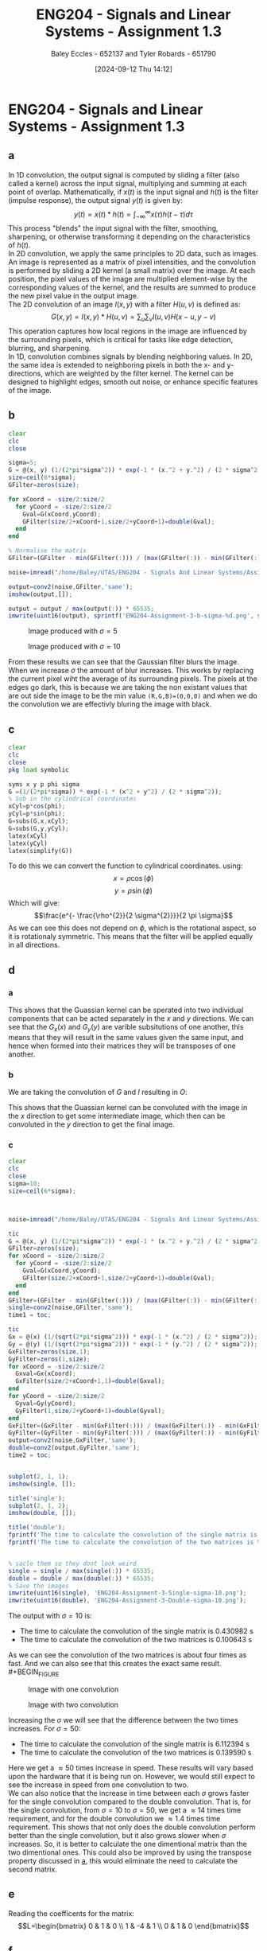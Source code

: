 :PROPERTIES:
:ID:       82f120fa-2ae0-4d14-b753-11324f73cf28
:END:
#+title: ENG204 - Signals and Linear Systems - Assignment 1.3
#+date: [2024-09-12 Thu 14:12]
#+AUTHOR: Baley Eccles - 652137 and Tyler Robards - 651790
#+STARTUP: latexpreview
#+LATEX_HEADER: \usepackage[a4paper, margin=2.5cm]{geometry}
#+LATEX_HEADER_EXTRA: \usepackage{minted}
#+LATEX_HEADER_EXTRA: \usepackage{fontspec}
#+LATEX_HEADER_EXTRA: \setmonofont{Iosevka}
#+LATEX_HEADER_EXTRA: \setminted{fontsize=\small, frame=single, breaklines=true}
#+LATEX_HEADER_EXTRA: \usemintedstyle{emacs}
#+LATEX_HEADER_EXTRA: \usepackage[backend=biber,style=apa]{biblatex}
#+LATEX_HEADER_EXTRA: \addbibresource{citation.bib}
#+LATEX_HEADER_EXTRA: \usepackage{float}
#+PROPERTY: header-args :eval no

* ENG204 - Signals and Linear Systems - Assignment 1.3
** a
In 1D convolution, the output signal is computed by sliding a filter (also called a kernel) across the input signal, multiplying and summing at each point of overlap. Mathematically, if $x(t)$ is the input signal and $h(t)$ is the filter (impulse response), the output signal $y(t)$ is given by:
\[y(t)=x(t)*h(t)=\int_{-\infty}^{\infty}x(\tau)h(t-\tau)d\tau\]
This process "blends" the input signal with the filter, smoothing, sharpening, or otherwise transforming it depending on the characteristics of $h(t)$. \\
In 2D convolution, we apply the same principles to 2D data, such as images. An image is represented as a matrix of pixel intensities, and the convolution is performed by sliding a 2D kernel (a small matrix) over the image. At each position, the pixel values of the image are multiplied element-wise by the corresponding values of the kernel, and the results are summed to produce the new pixel value in the output image.\\
The 2D convolution of an image $I(x,y)$ with a filter $H(u,v)$ is defined as:
\[G(x,y)=I(x,y)*H(u,v)=\sum_u\sum_vI(u,v)H(x-u,y-v)\]
This operation captures how local regions in the image are influenced by the surrounding pixels, which is critical for tasks like edge detection, blurring, and sharpening.\\
In 1D, convolution combines signals by blending neighboring values. In 2D, the same idea is extended to neighboring pixels in both the x- and y-directions, which are weighted by the filter kernel. The kernel can be designed to highlight edges, smooth out noise, or enhance specific features of the image.
** b
#+BEGIN_SRC octave :exports code :results output :session b
clear
clc
close

sigma=5;
G = @(x, y) (1/(2*pi*sigma^2)) * exp(-1 * (x.^2 + y.^2) / (2 * sigma^2));
size=ceil(6*sigma);
GFilter=zeros(size);

for xCoord = -size/2:size/2
  for yCoord = -size/2:size/2
    Gval=G(xCoord,yCoord);
    GFilter(size/2+xCoord+1,size/2+yCoord+1)=double(Gval);
  end
end

% Normalise the matrix
GFilter=(GFilter - min(GFilter(:))) / (max(GFilter(:)) - min(GFilter(:)));

#+END_SRC

#+RESULTS:


#+BEGIN_SRC octave :exports code :results output :session b
noise=imread("/home/Baley/UTAS/ENG204 - Signals And Linear Systems/Assignment 1.3/Pic/image_5_noise.jpg");

output=conv2(noise,GFilter,'same');
imshow(output,[]);

output = output / max(output(:)) * 65535;
imwrite(uint16(output), sprintf('ENG204-Assignment-3-b-sigma-%d.png', sigma));
#+END_SRC

#+RESULTS:

#+BEGIN_FIGURE
#+CAPTION:Image produced with $\sigma=5$
#+ATTR_LATEX: :placement [H]
[[file:ENG204-Assignment-3-b-sigma-5.png]]
#+END_FIGURE

#+BEGIN_FIGURE
#+CAPTION:Image produced with $\sigma=10$
#+ATTR_LATEX: :placement [H]
[[file:ENG204-Assignment-3-b-sigma-10.png]]
#+END_FIGURE
From these results we can see that the Gaussian filter blurs the image. When we increase $\sigma$ the amount of blur increases. This works by replacing the current pixel wiht the average of its surrounding pixels. The pixels at the edges go dark, this is because we are taking the non existant values that are out side the image to be the min value ~(R,G,B)=(0,0,0)~ and when we do the convolution we are effectivly bluring the image with black.


** c
#+BEGIN_SRC octave :exports code :results output :session c
clear
clc
close
pkg load symbolic

syms x y p phi sigma
G =(1/(2*pi*sigma)) * exp(-1 * (x^2 + y^2) / (2 * sigma^2));
% Sub in the cylindrical coordinates
xCyl=p*cos(phi);
yCyl=p*sin(phi);
G=subs(G,x,xCyl);
G=subs(G,y,yCyl);
latex(xCyl)
latex(yCyl)
latex(simplify(G))
#+END_SRC

#+RESULTS:
: warning: passing floating-point values to sym is dangerous, see "help sym"
: warning: called from
:     double_to_sym_heuristic at line 50 column 7
:     sym at line 384 column 13
:     mtimes at line 54 column 5
: p \cos{\left(\phi \right)}
: p \sin{\left(\phi \right)}
: \frac{e^{- \frac{p^{2}}{2 \sigma^{2}}}}{2 \pi \sigma}
To do this we can convert the function to cylindrical coordinates. using:
\[x= \rho \cos{\left(\phi \right)}\]
\[y= \rho \sin{\left(\phi \right)}\]
Which will give:
\[\frac{e^{- \frac{\rho^{2}}{2 \sigma^{2}}}}{2 \pi \sigma}\]
As we can see this does not depend on $\phi$, which is the rotational aspect, so it is rotationaly symmetric. This means that the filter will be applied equally in all directions.

** d
*** a
  :PROPERTIES:
  :ID: Part-d-a
  :END:
\begin{align*}
G(x,y)&=\frac{1}{2\pi \sigma^{2}}e^{-\frac{x^2+y^2}{2 \sigma^2}} \\
G(x,y)&=\frac{1}{2\pi \sigma^{2}}e^{-\frac{x^2}{2 \sigma^2}}e^{-\frac{y^2}{2 \sigma^2}} \\
\Rightarrow G_x(x)&=\frac{1}{\sqrt{2\pi \sigma^{2}}}e^{-\frac{x^2}{2 \sigma^2}} \\
\textrm{and } G_y(y)&=\frac{1}{\sqrt{2\pi \sigma^{2}}}e^{-\frac{y^2}{2 \sigma^2}}
\end{align*}
This shows that the Guassian kernel can be sperated into two individual components that can be acted separately in the $x$ and $y$ directions. We can see that the $G_x(x)$ and $G_y(y)$ are varible subsitutions of one another, this means that they will result in the same values given the same input, and hence when formed into their matrices they will be transposes of one another.
*** b
We are taking the convolution of $G$ and $I$ resulting in $O$:
\begin{align*}
O&=I*G                     \\
O&=I*(G_x\cdot G_y)        \\
I'&=I*G_x                  \\
O&=I'* G_y                 \\
O&=(I*G_x)*G_y
\end{align*}
This shows that the Guassian kernel can be convoluted with the image in the $x$ direction to get some intermediate image, which then can be convoluted in the $y$ direction to get the final image.
*** c
#+BEGIN_SRC octave :exports code :results output :session c
clear
clc
close
sigma=10;
size=ceil(6*sigma);



noise=imread("/home/Baley/UTAS/ENG204 - Signals And Linear Systems/Assignment 1.3/Pic/image_5_noise.jpg");

tic
G = @(x, y) (1/(2*pi*sigma^2)) * exp(-1 * (x.^2 + y.^2) / (2 * sigma^2));
GFilter=zeros(size);
for xCoord = -size/2:size/2
  for yCoord = -size/2:size/2
    Gval=G(xCoord,yCoord);
    GFilter(size/2+xCoord+1,size/2+yCoord+1)=double(Gval);
  end
end
GFilter=(GFilter - min(GFilter(:))) / (max(GFilter(:)) - min(GFilter(:)));
single=conv2(noise,GFilter,'same');
time1 = toc;

tic
Gx = @(x) (1/(sqrt(2*pi*sigma^2))) * exp(-1 * (x.^2) / (2 * sigma^2));
Gy = @(y) (1/(sqrt(2*pi*sigma^2))) * exp(-1 * (y.^2) / (2 * sigma^2));
GxFilter=zeros(size,1);
GyFilter=zeros(1,size);
for xCoord = -size/2:size/2
  Gxval=Gx(xCoord);
  GxFilter(size/2+xCoord+1,1)=double(Gxval);
end
for yCoord = -size/2:size/2
  Gyval=Gy(yCoord);
  GyFilter(1,size/2+yCoord+1)=double(Gyval);
end
GxFilter=(GxFilter - min(GxFilter(:))) / (max(GxFilter(:)) - min(GxFilter(:)));
GyFilter=(GyFilter - min(GyFilter(:))) / (max(GyFilter(:)) - min(GyFilter(:)));
output=conv2(noise,GxFilter,'same');
double=conv2(output,GyFilter,'same');
time2 = toc;


subplot(2, 1, 1);
imshow(single, []);

title('single');
subplot(2, 1, 2);
imshow(double, []);

title('double');
fprintf('The time to calculate the convolution of the single matrix is %f s\n', time1);
fprintf('The time to calculate the convolution of the two matrices is %f s\n', time2);


% sacle them so they dont look weird
single = single / max(single(:)) * 65535;
double = double / max(double(:)) * 65535;
% Save the images
imwrite(uint16(single), 'ENG204-Assignment-3-Single-sigma-10.png');
imwrite(uint16(double), 'ENG204-Assignment-3-Double-sigma-10.png');
#+END_SRC

#+RESULTS:
: The time to calculate the convolution of the single matrix is 0.565862 s
: The time to calculate the convolution of the two matrices is 0.145325 s

The output with $\sigma=10$ is:
 - The time to calculate the convolution of the single matrix is 0.430982 s
 - The time to calculate the convolution of the two matrices is 0.100643 s
As we can see the convolution of the two matrices is about four times as fast. And we can also see that this creates the exact same result.\\
#+BEGIN_FIGURE
#+CAPTION:Image with one convolution
#+ATTR_LATEX: :placement [H]
[[file:ENG204-Assignment-3-Single-sigma-10.png]]
#+END_FIGURE
#+BEGIN_FIGURE
#+CAPTION:Image with two convolution
#+ATTR_LATEX: :placement [H]
[[file:ENG204-Assignment-3-Double-sigma-10.png]]
#+END_FIGURE
Increasing the $\sigma$ we will see that the difference between the two times increases. For $\sigma=50$:
 - The time to calculate the convolution of the single matrix is 6.112394 s
 - The time to calculate the convolution of the two matrices is 0.139590 s
Here we get a $\approx 50$ times increase in speed. These results will vary based upon the hardware that it is being run on. However, we would still expect to see the increase in speed from one convolution to two.\\
We can also notice that the increase in time between each $\sigma$ grows faster for the single convolution compared to the double convolution. That is, for the single convolution, from $\sigma=10$ to $\sigma=50$, we get a $\approx 14$ times time requirement, and for the double convolution we $\approx 1.4$ times time requirement. This shows that not only does the double convolution perform better than the single convolution, but it also grows slower when $\sigma$ increases. So, it is better to calculate the one dimentional matrix than the two dimentional ones. This could also be improved by using the transpose property discussed in [[id:Part-d-a][a]], this would eliminate the need to calculate the second matrix.

** e
#+BEGIN_SRC octave :exports none :results output :session c
clear
clc
close
pkg load symbolic

syms ddfx ddfy

D2f=ddfx+ddfy;

syms fxP1y fxy fxN1y fxyP1 fxyN1
ddfxApprox=fxP1y-2*fxy+fxN1y
ddfyApprox=fxyP1-2*fxy+fxyN1

D2f=subs(D2f,ddfx,ddfxApprox);
D2f=subs(D2f,ddfy,ddfyApprox);
latex(D2f)
#+END_SRC

#+RESULTS:
: ddfxApprox = (sym) fxN1y + fxP1y - 2⋅fxy
: ddfyApprox = (sym) -2⋅fxy + fxyN₁ + fxyP₁
: fxN1y + fxP1y - 4 fxy + fxyN_{1} + fxyP_{1}

\begin{align*}
\nabla^{2}f &= \frac{\partial^2 f}{\partial x^2}+ \frac{\partial^2 f}{\partial y^2} \\
\textrm{subsitute in } \frac{\partial^2 f}{\partial x^2} &\approx f(x+1,y)-2f(x,y)+f(x-1,y) \\
\textrm{and } \frac{\partial^2 f}{\partial y^2} &\approx f(x,y+1)-2f(x,y)+f(x,y-1) \\
\textrm{gives }\nabla^{2}f & \approx \left[ f(x+1,y) + f(x-1,y) + f(x,y+1) + f(x,y-1)\right] - 4f(x,y)
\end{align*}

Reading the coefficents for the matrix:
\[L=\begin{bmatrix}
0 & 1  & 0 \\
1 & -4 & 1 \\
0 & 1  & 0
\end{bmatrix}\]

** f
#+BEGIN_SRC octave :exports code :results output :session b
clear
clc
close

LFilter=[0, 1, 0;
         1,-4, 1;
         0, 1, 0];

#+END_SRC

#+RESULTS:

#+BEGIN_SRC octave :exports code :results output :session b
noise=imread("/home/Baley/UTAS/ENG204 - Signals And Linear Systems/Assignment 1.3/Pic/image_5_noise.jpg");

noise = double(noise);
noise = uint8(255 * (noise - min(noise(:))) / (max(noise(:)) - min(noise(:))));
output=conv2(noise,LFilter,'same');
Threshold = 25;
EdgeDetect = output < Threshold;
imshow(EdgeDetect,[]);

EdgeDetect = EdgeDetect / max(EdgeDetect(:)) * 65535;
imwrite(uint16(EdgeDetect), 'ENG204-Assignment-3-f-1.png');
#+END_SRC

#+RESULTS:
Noise in the image makes the derivative of the image contain a lot of larger values. The noise makes the difference between each pixel a larger result than without the noise. This results in the edge detect image having a lot of large values, requiring the threshold to be larger and reducing the amount of true edges being detected.
#+BEGIN_FIGURE
#+CAPTION:Edge detect image
#+ATTR_LATEX: :placement [H]
[[file:ENG204-Assignment-3-f-1.png]]
#+END_FIGURE
** g

#+BEGIN_SRC octave :exports none :results output :session c
clear
clc
close
pkg load symbolic

syms x y sigma

G = (1/(2*pi*sigma^2)) * exp(-1 * (x^2 + y^2) / (2 * sigma^2));

dGx=diff(G,x);
latex(dGx);
ddGx=diff(dGx,x);
latex(ddGx);

dGy=diff(G,y);
latex(dGy);
ddGy=diff(dGy,y);
latex(ddGy);

D2G=factor(ddGx+ddGy);
latex(D2G);
#+END_SRC

#+RESULTS:
#+begin_example
warning: passing floating-point values to sym is dangerous, see "help sym"
warning: called from
    double_to_sym_heuristic at line 50 column 7
    sym at line 384 column 13
    mtimes at line 54 column 5
- \frac{x e^{\frac{- x^{2} - y^{2}}{2 \sigma^{2}}}}{2 \pi \sigma^{4}}
- \frac{e^{\frac{- x^{2} - y^{2}}{2 \sigma^{2}}}}{2 \pi \sigma^{4}} + \frac{x^{2} e^{\frac{- x^{2} - y^{2}}{2 \sigma^{2}}}}{2 \pi \sigma^{6}}
- \frac{y e^{\frac{- x^{2} - y^{2}}{2 \sigma^{2}}}}{2 \pi \sigma^{4}}
- \frac{e^{\frac{- x^{2} - y^{2}}{2 \sigma^{2}}}}{2 \pi \sigma^{4}} + \frac{y^{2} e^{\frac{- x^{2} - y^{2}}{2 \sigma^{2}}}}{2 \pi \sigma^{6}}
\frac{\left(- 2 \sigma^{2} + x^{2} + y^{2}\right) e^{- \frac{x^{2}}{2 \sigma^{2}}} e^{- \frac{y^{2}}{2 \sigma^{2}}}}{2 \pi \sigma^{6}}
#+end_example

\begin{align*}
LoG(x,y) &= \nabla^2G(x,y) = \frac{\partial^2 G}{\partial x^2} + \frac{\partial^2 G}{\partial y^2}\\
&\\
\frac{\partial G}{\partial x}&=- \frac{x e^{-\frac{ x^{2} + y^2}{2 \sigma^{2}}}}{2 \pi \sigma^{3}} \\
\Rightarrow \frac{\partial^2 G}{\partial x^2}&=- \frac{e^{-\frac{ x^{2} + y^2}{2 \sigma^{2}}}}{2 \pi \sigma^{3}} + \frac{x^{2} e^{-\frac{ x^{2} + y^2}{2 \sigma^{2}}}}{2 \pi \sigma^{5}} \\
& \\
\frac{\partial G}{\partial y}&=-\frac{y e^{-\frac{ x^{2} + y^2}{2 \sigma^{2}}}}{2 \pi \sigma^{4}}\\
\Rightarrow \frac{\partial^2 G}{\partial y^2}&=-\frac{e^{-\frac{ x^{2} + y^2}{2 \sigma^{2}}}}{2 \pi \sigma^{4}} + \frac{y^{2} e^{-\frac{ x^{2} + y^2}{2 \sigma^{2}}}}{2 \pi \sigma^{6}}
& \\
\Rightarrow LoG(x,y) &=- \frac{e^{-\frac{ x^{2} + y^2}{2 \sigma^{2}}}}{\pi \sigma^{4}} + \frac{x^{2} e^{-\frac{ x^{2} + y^2}{2 \sigma^{2}}}}{2 \pi \sigma^{6}} + \frac{y^{2} e^{-\frac{ x^{2} + y^2}{2 \sigma^{2}}}}{2 \pi \sigma^{6}}\\
\Rightarrow LoG(x,y) &=-\frac{1}{\pi\sigma^4}\left(1-\frac{x^2+y^2}{2\sigma^2}\right)e^{-\frac{x^2+y^2}{2\sigma^{2}}}
\end{align*}

** h
Focusing on $1-\frac{x^2+y^2}{2\sigma^2}$ in the kernel. We can see that it contains $x^2+y^2$, which is not separable, so the entire kernel is not separable. \\
The second derivative of the Gaussian kernel can be expressed as a product of an individual variable and the Gaussian kernel. That is:
\begin{align*}
\frac{\partial^2 G}{\partial x^2}&=-\frac{e^{-\frac{ x^{2} + y^2}{2 \sigma^{2}}}}{2 \pi \sigma^{3}} + \frac{x^{2} e^{-\frac{ x^{2} + y^2}{2 \sigma^{2}}}}{2 \pi \sigma^{5}} \\
\frac{\partial^2 G}{\partial x^2}&=\frac{1}{2\pi\sigma^2}e^{-\frac{x^2+y^2}{2\sigma^2}} \left( \frac{x^2}{\sigma^3}-\frac{1}{\sigma}\right) \\
\frac{\partial^2 G}{\partial x^2}&=G(x,y)\left( \frac{x^2}{\sigma^3}-\frac{1}{\sigma}\right) \\
& \\
& \textrm{Similarly for } \frac{\partial^2 G}{\partial y^2}\\
\frac{\partial^2 G}{\partial y^2}&=\frac{1}{2\pi\sigma^2}e^{-\frac{y^2+x^2}{2\sigma^2}} \left( \frac{y^2}{\sigma^3}-\frac{1}{\sigma}\right) \\
\frac{\partial^2 G}{\partial y^2}&=G(x,y)\left( \frac{y^2}{\sigma^3}-\frac{1}{\sigma}\right)
\end{align*}
We know that the Gaussian kernel is separable, and that is being multiplied by a function of the respective variable. So, the derivatives of the Guassian kernel are separable.\\
To speed up the computation of the LoG kernel, we can use:
\[\nabla^2 G\approx \frac{\partial^2 G}{\partial x^2} + \frac{\partial^2 G}{\partial y^2}\]
Where we can calculate the first and second derivatives from their separable forms.
** i
#+BEGIN_SRC octave :exports code :results output :session b
clear
clc
close

sigma=2;

LoG = @(x, y) (-1/(pi*sigma^4))*(1- ((x.^2+y.^2)/(2*sigma^2)))*e^(-1*(x^2+y^2)/(2*sigma^2));
size=ceil(6*sigma);
LoGFilter=zeros(size);

for xCoord = -size/2:size/2
  for yCoord = -size/2:size/2
    LoGval=LoG(xCoord,yCoord);
    LoGFilter(size/2+xCoord+1,size/2+yCoord+1)=double(LoGval);
  end
end


#+END_SRC

#+RESULTS:


#+BEGIN_SRC octave :exports code :results output :session b
close
noise=imread("/home/Baley/UTAS/ENG204 - Signals And Linear Systems/Assignment 1.3/Pic/image_5_noise.jpg");
noise = double(noise);
noise = uint8(255 * (noise - min(noise(:))) / (max(noise(:)) - min(noise(:))));
output=conv2(noise,LoGFilter,'same');
imshow(output,[]);
output = double(output);
output = uint8(255 * (output - min(output(:))) / (max(output(:)) - min(output(:))));
Threshold = 120;
EdgeDetect = output < Threshold;
subplot(1, 2, 1);
imshow(output,[]);
title('LoG');
subplot(1, 2, 2);
imshow(EdgeDetect,[]);
title('Edge Detect');

imwrite(EdgeDetect, sprintf('ENG204-Assignment-3-i-EdgeDetect-sigma-%d.png', sigma));
imwrite(output, 'ENG204-Assignment-3-i-LoG.png');
#+END_SRC

#+RESULTS:
#+BEGIN_FIGURE
#+CAPTION:The LoG image
#+ATTR_LATEX: :placement [H]
[[file:ENG204-Assignment-3-i-LoG.png]]
#+END_FIGURE
#+BEGIN_FIGURE
#+CAPTION:The new edge detect image
#+ATTR_LATEX: :placement [H]
[[file:ENG204-Assignment-3-i-EdgeDetect-sigma-2.png]]
#+END_FIGURE
Comparing this to the other edge detect image, we notice that there are a lot fewer artifacts in the sky. When the standard deviation is increased, it could be seen that the edges of the objects became larger and less sensitive to noise and small edges.
** j
To sharpen the image, we will get an edge detection of the image and then take it away from the original image. However, as mentioned before, the noise in the image will make it look bad, so first we are going to apply the Gaussian filter and then the edge detection.
#+BEGIN_SRC octave :exports code :results output :session j
clear
clc
close

sigma=3;
size=ceil(6*sigma);
Gx = @(x) (1/(sqrt(2*pi*sigma^2))) * exp(-1 * (x.^2) / (2 * sigma^2));
Gy = @(y) (1/(sqrt(2*pi*sigma^2))) * exp(-1 * (y.^2) / (2 * sigma^2));
GxFilter=zeros(size,1);
GyFilter=zeros(1,size);
for xCoord = -size/2:size/2
  Gxval=Gx(xCoord);
  GxFilter(size/2+xCoord+1,1)=double(Gxval);
end
for yCoord = -size/2:size/2
  Gyval=Gy(yCoord);
  GyFilter(1,size/2+yCoord+1)=double(Gyval);
end
GxFilter=(GxFilter - min(GxFilter(:))) / (max(GxFilter(:)) - min(GxFilter(:)));
GyFilter=(GyFilter - min(GyFilter(:))) / (max(GyFilter(:)) - min(GyFilter(:)));

LFilter=[0, 1, 0;
         1,-4, 1;
         0, 1, 0];
#+END_SRC

#+RESULTS:


#+BEGIN_SRC octave :exports code :results output :session j
close
noise=imread("/home/Baley/UTAS/ENG204 - Signals And Linear Systems/Assignment 1.3/Pic/image_5_noise.jpg");
noise = double(noise);
noise = uint8(255 * (noise - min(noise(:))) / (max(noise(:)) - min(noise(:))));

Blur1=conv2(noise,GxFilter,'same');
Blur=conv2(Blur1,GyFilter,'same');

Edge=conv2(Blur,LFilter,'same');

output=noise-2*Edge;

subplot(1, 4, 1);
imshow(output, []);
title('Sharpened');
subplot(1, 4, 2);
imshow(Edge, []);
title('Edge');
subplot(1, 4, 3);
imshow(Blur, []);
title('Blur');
subplot(1, 4, 4);
imshow(noise, []);
title('Original');

imwrite(output, 'ENG204-Assignment-3-Sharpened.png');
imwrite(Edge, 'ENG204-Assignment-3-Edge.png');
imwrite(Blur, 'ENG204-Assignment-3-Blur.png');
imwrite(noise, 'ENG204-Assignment-3-Original.png');

#+END_SRC

#+RESULTS:

#+BEGIN_FIGURE
#+CAPTION:Original image
#+ATTR_LATEX: :placement [H]
[[file:ENG204-Assignment-3-Original.png]]
#+END_FIGURE
#+BEGIN_FIGURE
#+CAPTION:Image sharpened a lot to exagerate the effects
#+ATTR_LATEX: :placement [H]
[[file:ENG204-Assignment-3-Sharpened.png]]
#+END_FIGURE
From this result, we can see that it highlights the edges of the mountains and dock.
